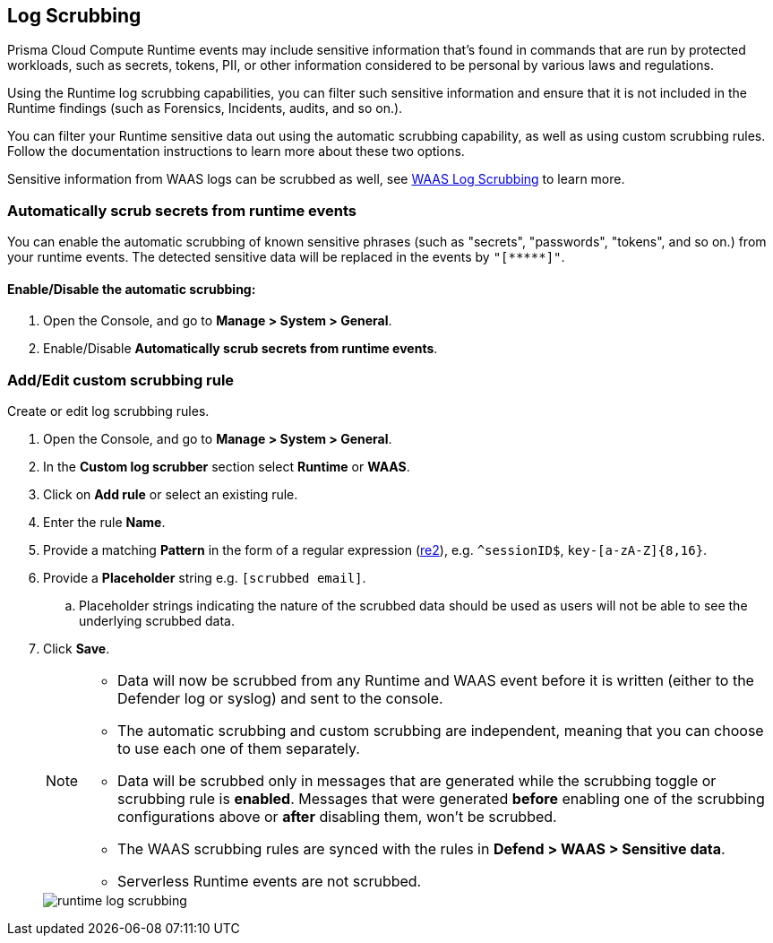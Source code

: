 [#log-scrubbing]
== Log Scrubbing

Prisma Cloud Compute Runtime events may include sensitive information that's found in commands that are run by protected workloads, such as secrets, tokens, PII, or other information considered to be personal by various laws and regulations.

Using the Runtime log scrubbing capabilities, you can filter such sensitive information and ensure that it is not included in the Runtime findings (such as Forensics, Incidents, audits, and so on.).

You can filter your Runtime sensitive data out using the automatic scrubbing capability, as well as using custom scrubbing rules.
Follow the documentation instructions to learn more about these two options.

Sensitive information from WAAS logs can be scrubbed as well, see xref:../waas/log-scrubbing.adoc[WAAS Log Scrubbing] to learn more.

[#automatically-scrub-secrets-from-runtime-events]
=== Automatically scrub secrets from runtime events

//This info is repeated
//To help identify and filter secrets that commonly appear in the Runtime monitored commands, we added the capability to automatically
You can enable the automatic scrubbing of known sensitive phrases (such as "secrets", "passwords", "tokens", and so on.) from your runtime events.
The detected sensitive data will be replaced in the events by `"[\\*****]"`.

[.task]
[#enabledisable-the-automatic-scrubbing]
==== Enable/Disable the automatic scrubbing:

[.procedure]
. Open the Console, and go to *Manage > System > General*.

. Enable/Disable *Automatically scrub secrets from runtime events*.

[.task]
[#addedit-custom-scrubbing-rule]
=== Add/Edit custom scrubbing rule

Create or edit log scrubbing rules.

[.procedure]
. Open the Console, and go to *Manage > System > General*.

. In the *Custom log scrubber* section select *Runtime* or *WAAS*.

. Click on *Add rule* or select an existing rule.

. Enter the rule *Name*.

. Provide a matching *Pattern* in the form of a regular expression (https://github.com/google/re2/wiki/Syntax[re2]), e.g. `^sessionID$`, `key-[a-zA-Z]{8,16}`.

. Provide a *Placeholder* string e.g. `[scrubbed email]`.

.. Placeholder strings indicating the nature of the scrubbed data should be used as users will not be able to see the underlying scrubbed data.

. Click *Save*.
+
[NOTE]
====
* Data will now be scrubbed from any Runtime and WAAS event before it is written (either to the Defender log or syslog) and sent to the console.
* The automatic scrubbing and custom scrubbing are independent, meaning that you can choose to use each one of them separately.
* Data will be scrubbed only in messages that are generated while the scrubbing toggle or scrubbing rule is *enabled*. Messages that were generated *before* enabling one of the scrubbing configurations above or *after* disabling them, won't be scrubbed.
* The WAAS scrubbing rules are synced with the rules in *Defend > WAAS > Sensitive data*.
* Serverless Runtime events are not scrubbed.
====
+
image::runtime-security/runtime-log-scrubbing.png[]

